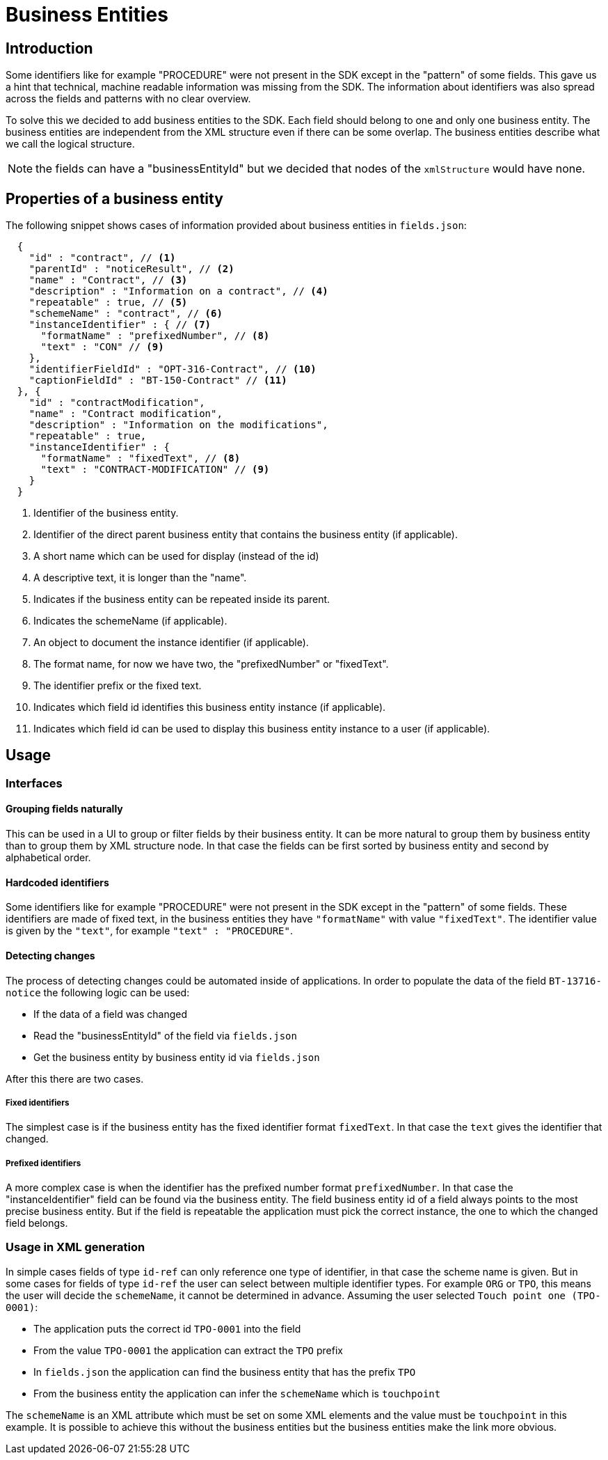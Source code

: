 = Business Entities

== Introduction

Some identifiers like for example "PROCEDURE" were not present in the SDK except in the "pattern" of some fields.
This gave us a hint that technical, machine readable information was missing from the SDK.
The information about identifiers was also spread across the fields and patterns with no clear overview.

To solve this we decided to add business entities to the SDK.
Each field should belong to one and only one business entity.
The business entities are independent from the XML structure even if there can be some overlap.
The business entities describe what we call the logical structure.

NOTE: the fields can have a "businessEntityId" but we decided that nodes of the `xmlStructure` would have none.

== Properties of a business entity

The following snippet shows cases of information provided about business entities in `fields.json`:

[source,json]
----
  {
    "id" : "contract", // <1>
    "parentId" : "noticeResult", // <2>
    "name" : "Contract", // <3>
    "description" : "Information on a contract", // <4>
    "repeatable" : true, // <5>
    "schemeName" : "contract", // <6>
    "instanceIdentifier" : { // <7>
      "formatName" : "prefixedNumber", // <8>
      "text" : "CON" // <9>
    },
    "identifierFieldId" : "OPT-316-Contract", // <10>
    "captionFieldId" : "BT-150-Contract" // <11>
  }, {
    "id" : "contractModification",
    "name" : "Contract modification",
    "description" : "Information on the modifications",
    "repeatable" : true,
    "instanceIdentifier" : {
      "formatName" : "fixedText", // <8>
      "text" : "CONTRACT-MODIFICATION" // <9>
    }
  }
----
<1> Identifier of the business entity.
<2> Identifier of the direct parent business entity that contains the business entity (if applicable).
<3> A short name which can be used for display (instead of the id)
<4> A descriptive text, it is longer than the "name".
<5> Indicates if the business entity can be repeated inside its parent.
<6> Indicates the schemeName (if applicable).
<7> An object to document the instance identifier (if applicable).
<8> The format name, for now we have two, the "prefixedNumber" or "fixedText".
<9> The identifier prefix or the fixed text.
<10> Indicates which field id identifies this business entity instance (if applicable).
<11> Indicates which field id can be used to display this business entity instance to a user (if applicable).

== Usage

=== Interfaces

==== Grouping fields naturally

This can be used in a UI to group or filter fields by their business entity.
It can be more natural to group them by business entity than to group them by XML structure node.
In that case the fields can be first sorted by business entity and second by alphabetical order.

==== Hardcoded identifiers

Some identifiers like for example "PROCEDURE" were not present in the SDK except in the "pattern" of some fields.
These identifiers are made of fixed text, in the business entities they have `"formatName"` with value `"fixedText"`.
The identifier value is given by the `"text"`, for example `"text" : "PROCEDURE"`.

==== Detecting changes

The process of detecting changes could be automated inside of applications.
In order to populate the data of the field `BT-13716-notice` the following logic can be used: 

* If the data of a field was changed
* Read the "businessEntityId" of the field via `fields.json`
* Get the business entity by business entity id via `fields.json`

After this there are two cases.

===== Fixed identifiers

The simplest case is if the business entity has the fixed identifier format `fixedText`.
In that case the `text` gives the identifier that changed.

===== Prefixed identifiers

A more complex case is when the identifier has the prefixed number format `prefixedNumber`.
In that case the "instanceIdentifier" field can be found via the business entity.
The field business entity id of a field always points to the most precise business entity.
But if the field is repeatable the application must pick the correct instance, the one to which the changed field belongs.

=== Usage in XML generation

In simple cases fields of type `id-ref` can only reference one type of identifier, in that case the scheme name is given.
But in some cases for fields of type `id-ref` the user can select between multiple identifier types.
For example `ORG` or `TPO`, this means the user will decide the `schemeName`, it cannot be determined in advance.
Assuming the user selected `Touch point one (TPO-0001)`:

* The application puts the correct id `TPO-0001` into the field
* From the value `TPO-0001` the application can extract the `TPO` prefix 
* In `fields.json` the application can find the business entity that has the prefix `TPO`
* From the business entity the application can infer the `schemeName` which is `touchpoint`

The `schemeName` is an XML attribute which must be set on some XML elements and the value must be `touchpoint` in this example.
It is possible to achieve this without the business entities but the business entities make the link more obvious.
